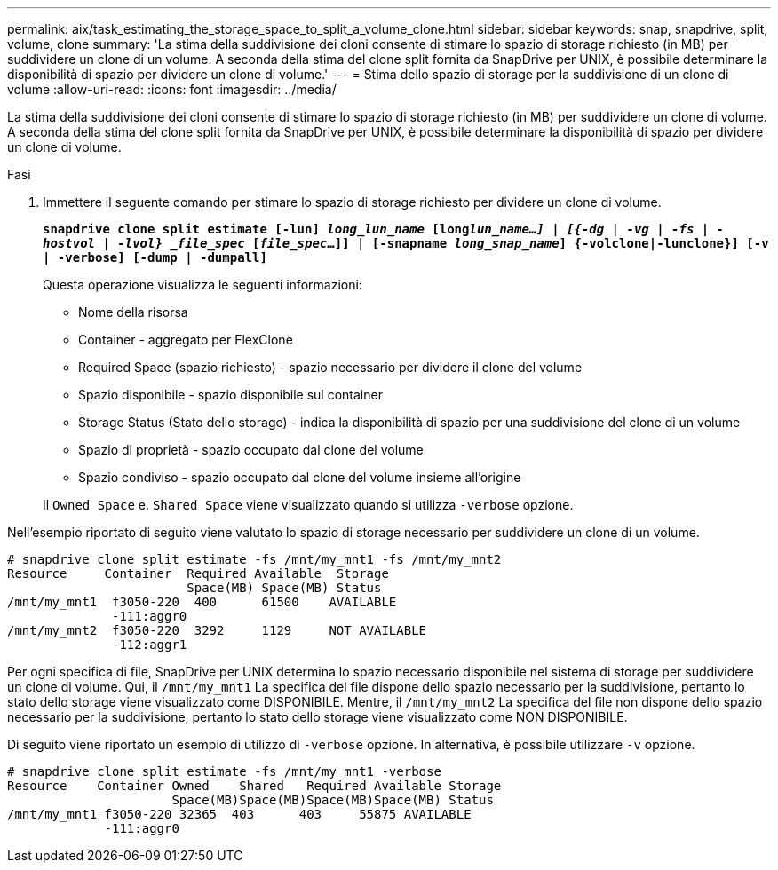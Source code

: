 ---
permalink: aix/task_estimating_the_storage_space_to_split_a_volume_clone.html 
sidebar: sidebar 
keywords: snap, snapdrive, split, volume, clone 
summary: 'La stima della suddivisione dei cloni consente di stimare lo spazio di storage richiesto (in MB) per suddividere un clone di un volume. A seconda della stima del clone split fornita da SnapDrive per UNIX, è possibile determinare la disponibilità di spazio per dividere un clone di volume.' 
---
= Stima dello spazio di storage per la suddivisione di un clone di volume
:allow-uri-read: 
:icons: font
:imagesdir: ../media/


[role="lead"]
La stima della suddivisione dei cloni consente di stimare lo spazio di storage richiesto (in MB) per suddividere un clone di volume. A seconda della stima del clone split fornita da SnapDrive per UNIX, è possibile determinare la disponibilità di spazio per dividere un clone di volume.

.Fasi
. Immettere il seguente comando per stimare lo spazio di storage richiesto per dividere un clone di volume.
+
`*snapdrive clone split estimate [-lun] _long_lun_name_ [long___lun_name__...] | [{-dg | -vg | -fs | -hostvol | -lvol} _file_spec_ [_file_spec_...]] | [-snapname _long_snap_name_] {-volclone|-lunclone}] [-v | -verbose] [-dump | -dumpall]*`

+
Questa operazione visualizza le seguenti informazioni:

+
** Nome della risorsa
** Container - aggregato per FlexClone
** Required Space (spazio richiesto) - spazio necessario per dividere il clone del volume
** Spazio disponibile - spazio disponibile sul container
** Storage Status (Stato dello storage) - indica la disponibilità di spazio per una suddivisione del clone di un volume
** Spazio di proprietà - spazio occupato dal clone del volume
** Spazio condiviso - spazio occupato dal clone del volume insieme all'origine


+
Il `Owned Space` e. `Shared Space` viene visualizzato quando si utilizza `-verbose` opzione.



Nell'esempio riportato di seguito viene valutato lo spazio di storage necessario per suddividere un clone di un volume.

[listing]
----
# snapdrive clone split estimate -fs /mnt/my_mnt1 -fs /mnt/my_mnt2
Resource     Container  Required Available  Storage
                        Space(MB) Space(MB) Status
/mnt/my_mnt1  f3050-220  400      61500    AVAILABLE
              -111:aggr0
/mnt/my_mnt2  f3050-220  3292     1129     NOT AVAILABLE
              -112:aggr1
----
Per ogni specifica di file, SnapDrive per UNIX determina lo spazio necessario disponibile nel sistema di storage per suddividere un clone di volume. Qui, il `/mnt/my_mnt1` La specifica del file dispone dello spazio necessario per la suddivisione, pertanto lo stato dello storage viene visualizzato come DISPONIBILE. Mentre, il `/mnt/my_mnt2` La specifica del file non dispone dello spazio necessario per la suddivisione, pertanto lo stato dello storage viene visualizzato come NON DISPONIBILE.

Di seguito viene riportato un esempio di utilizzo di `-verbose` opzione. In alternativa, è possibile utilizzare `-v` opzione.

[listing]
----
# snapdrive clone split estimate -fs /mnt/my_mnt1 -verbose
Resource    Container Owned    Shared   Required Available Storage
                      Space(MB)Space(MB)Space(MB)Space(MB) Status
/mnt/my_mnt1 f3050-220 32365  403      403     55875 AVAILABLE
             -111:aggr0
----